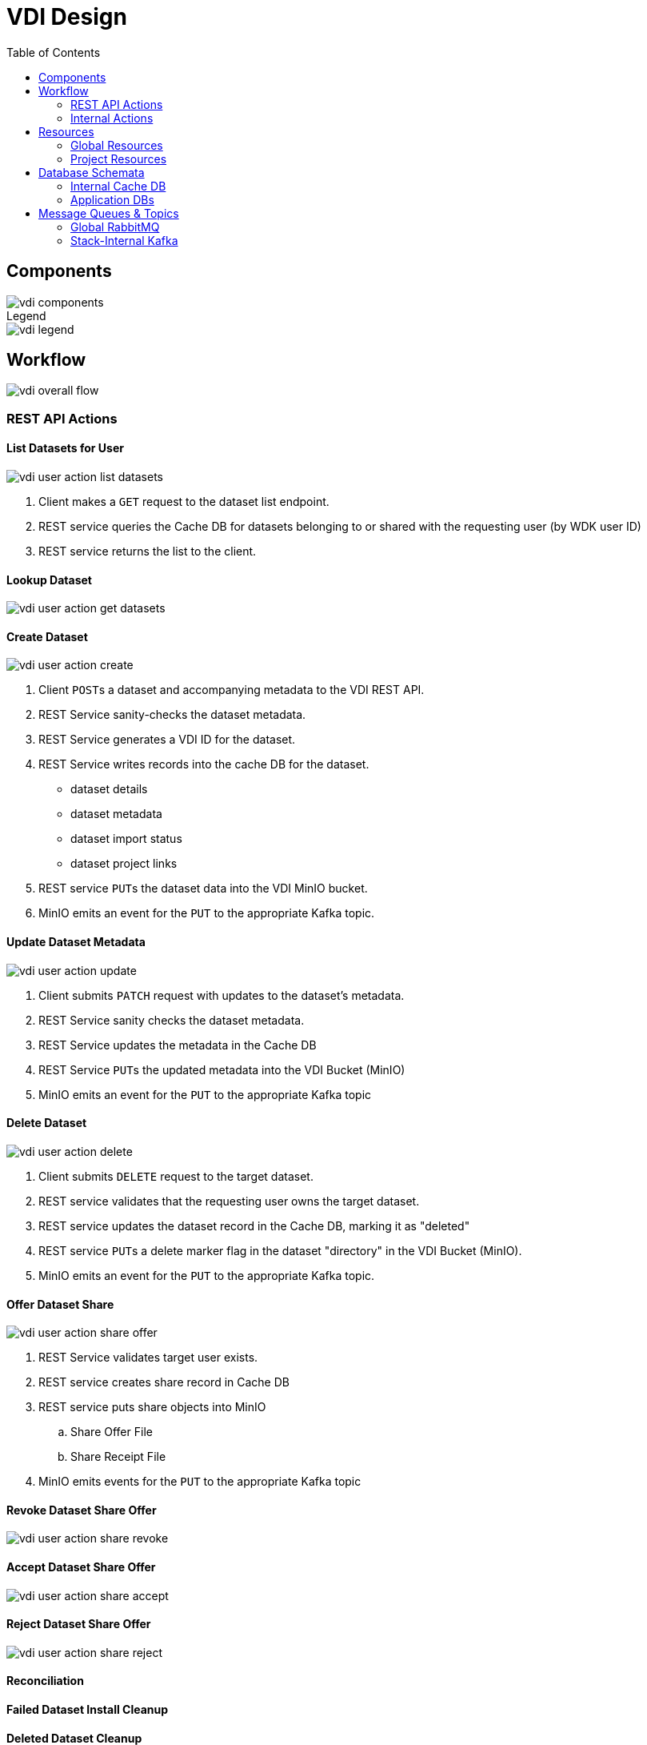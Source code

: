 = VDI Design
:icons: font
:toc: left

== Components

image::assets/vdi-components.svg[]

.Legend
--
image::assets/vdi-legend.svg[]
--

== Workflow

image::assets/vdi-overall-flow.svg[]

=== REST API Actions

==== List Datasets for User

image::assets/vdi-user-action-list-datasets.svg[]

. Client makes a `GET` request to the dataset list endpoint.
. REST service queries the Cache DB for datasets belonging to or shared with the
  requesting user (by WDK user ID)
. REST service returns the list to the client.

==== Lookup Dataset

image::assets/vdi-user-action-get-datasets.svg[]

==== Create Dataset

image::assets/vdi-user-action-create.svg[]

. Client ``POST``s a dataset and accompanying metadata to the VDI REST API.
. REST Service sanity-checks the dataset metadata.
. REST Service generates a VDI ID for the dataset.
. REST Service writes records into the cache DB for the dataset.
** dataset details
** dataset metadata
** dataset import status
** dataset project links
. REST service ``PUT``s the dataset data into the VDI MinIO bucket.
. MinIO emits an event for the ``PUT`` to the appropriate Kafka topic.

==== Update Dataset Metadata

image::assets/vdi-user-action-update.svg[]

. Client submits ``PATCH`` request with updates to the dataset's metadata.
. REST Service sanity checks the dataset metadata.
. REST Service updates the metadata in the Cache DB
. REST Service ``PUT``s the updated metadata into the VDI Bucket (MinIO)
. MinIO emits an event for the ``PUT`` to the appropriate Kafka topic

==== Delete Dataset

image::assets/vdi-user-action-delete.svg[]

. Client submits ``DELETE`` request to the target dataset.
. REST service validates that the requesting user owns the target dataset.
. REST service updates the dataset record in the Cache DB, marking it as
  "deleted"
. REST service ``PUT``s a delete marker flag in the dataset "directory" in the
  VDI Bucket (MinIO).
. MinIO emits an event for the ``PUT`` to the appropriate Kafka topic.

==== Offer Dataset Share

image::assets/vdi-user-action-share-offer.svg[]

. REST Service validates target user exists.
. REST service creates share record in Cache DB
. REST service puts share objects into MinIO
.. Share Offer File
.. Share Receipt File
. MinIO emits events for the ``PUT`` to the appropriate Kafka topic

==== Revoke Dataset Share Offer

image::assets/vdi-user-action-share-revoke.svg[]

==== Accept Dataset Share Offer

image::assets/vdi-user-action-share-accept.svg[]

==== Reject Dataset Share Offer

image::assets/vdi-user-action-share-reject.svg[]

==== Reconciliation

==== Failed Dataset Install Cleanup

==== Deleted Dataset Cleanup

=== Internal Actions

==== Import Dataset

image::assets/vdi-internal-action-import.svg[]

==== Install Dataset

==== Update Dataset Metadata

==== Soft Delete Dataset

==== Hard Delete Dataset

== Resources

=== Global Resources

==== MinIO

VDI uses a single bucket (object container) with object keys structured as if
they were filesystem paths to the target objects.  With these key/paths we
create conceptual "directories" to "contain" the dataset files.

The structure of the paths is as follows:

[source, directory-tree]
----
bucket/
  |- {owner-user-id}/
  |    |- {dataset-id}/
  |    |    |- data/
  |    |    |    |- some-data-file-1.tsv
  |    |    |    |- some-data-file-2.tsv
  |    |    |- shares/
  |    |    |    |- {recipient-user-id}/
  |    |    |    |    |- offer.json
  |    |    |    |    |- receipt.json
  |    |    |- upload/
  |    |    |    |- uploaded-dataset-file-1.png
  |    |    |    |- uploaded-dataset-file-2.xml
  |    |    |- delete-flag
  |    |    |- manifest.json
  |    |    |- meta.json
----

With this structure it is easy to reason about and crawl the contents of the
VDI bucket

==== Rabbit MQ

VDI uses RabbitMQ to listen for event messages coming from <<MinIO>> that
represent object creations and deletions within the VDI MinIO bucket.  Every
time an object is put into the bucket or deleted from the bucket an event
message is sent through RabbitMQ.

==== Oracle Account DB

==== Oracle User DB(s)

==== Oracle Application DBs

=== Project Resources

==== Apache Kafka

==== Cache DB

== Database Schemata

=== Internal Cache DB

==== `vdi.datasets`

[%header, cols="3m,1m,6"]
|===
| Column       | Type      | Comment
| dataset_id   | CHAR(32)  |
| type_name    | VARCHAR   | Name of the dataset type.
| type_version | VARCHAR   | Version for the dataset type.
| owner_id     | VARCHAR   | User ID of the owner of the dataset.  WDK user IDs will be `long` values.
| is_deleted   | BOOLEAN   | Soft delete marker.
| created      | TIMESTAMP |
|===


==== `vdi.dataset_files`

[%header, cols="3m,1m,6"]
|===
| Column     | Type     | Comment
| dataset_id | CHAR(32) |
| file_name  | VARCHAR  |
|===


==== `vdi.dataset_projects`

[%header, cols="3m,1m,6"]
|===
| Column     | Type     | Comment
| dataset_id | CHAR(32) |
| project_id | VARCHAR  |
|===


==== `vdi.dataset_metadata`

[%header, cols="3m,1m,6"]
|===
| Column      | Type     | Comment
| dataset_id  | CHAR(32) |
| name        | VARCHAR  | Name of the dataset.
| summary     | VARCHAR  | Optional summary for the dataset.
| description | VARCHAR  | Optional description of the dataset.
|===


==== `vdi.sync_control`

[%header, cols="3m,1m,6"]
|===
| Column             | Type      | Comment
| dataset_id         | CHAR(32)  |
| shares_update_time | TIMESTAMP | Timestamp of the most recent share file across all shares.
| data_update_time   | TIMESTAMP | Timestamp of the most recent data file
| meta_update_time   | TIMESTAMP | Timestamp of the meta file
|===


==== `vdi.dataset_share_offers`

[%header, cols="3m,1m,6"]
|===
| Column             | Type      | Comment
| dataset_id         | CHAR(32)  |
| recipient_id       | VARCHAR   | ID of the recipient of the share offer.
| status             | VARCHAR   | `"grant" \| "revoke"`
|===


==== `vdi.dataset_share_receipts`

[%header, cols="3m,1m,6"]
|===
| Column             | Type      | Comment
| dataset_id         | CHAR(32)  |
| recipient_id       | VARCHAR   | ID of the recipient of the share offer.
| status             | VARCHAR   | `"accept" \| "reject"`
|===


==== `vdi.import_control`

[%header, cols="3m,1m,6"]
|===
| Column             | Type      | Comment
| dataset_id         | CHAR(32)  |
| status             | VARCHAR   | `"awaiting_import" \| "importing" \| "imported" \| "failed"`
|===


=== Application DBs

== Message Queues & Topics

=== Global RabbitMQ

==== `vdi-bucket-notifications`

The `vdi-bucket-notifications` RabbitMQ queue is fed by events coming directly
from <<MinIO>> for every object that is put into the target VDI bucket or
deleted from the target VDI bucket.

.Example Object Put Event Body
[source, json]
----
{
  "EventName": "s3:ObjectCreated:Put",
  "Key": "some-other-bucket/minio.png",
  "Records": [
    {
      "eventVersion": "2.0",
      "eventSource": "minio:s3",
      "awsRegion": "",
      "eventTime": "2023-02-28T12:46:17.934Z",
      "eventName": "s3:ObjectCreated:Put",
      "userIdentity": {
        "principalId": "someToken"
      },
      "requestParameters": {
        "principalId": "someToken",
        "region": "",
        "sourceIPAddress": "127.0.0.1"
      },
      "responseElements": {
        "content-length": "0",
        "x-amz-request-id": "1747FDBDD1E65B89",
        "x-minio-deployment-id": "f143f7ea-b0c8-4c67-bd9d-452d1ec89cca",
        "x-minio-origin-endpoint": "http://172.24.0.5:9000"
      },
      "s3": {
        "s3SchemaVersion": "1.0",
        "configurationId": "Config",
        "bucket": {
          "name": "some-other-bucket",
          "ownerIdentity": {
            "principalId": "someToken"
          },
          "arn": "arn:aws:s3:::some-other-bucket"
        },
        "object": {
          "key": "minio.png",
          "size": 8114,
          "eTag": "ac052a420b148a7c055767538445f544",
          "contentType": "image/png",
          "userMetadata": {
            "content-type": "image/png"
          },
          "sequencer": "1747FDBDD219CAE5"
        }
      },
      "source": {
        "host": "127.0.0.1",
        "port": "",
        "userAgent": "MinIO (linux; amd64) minio-go/v7.0.47 MinIO Console/(dev)"
      }
    }
  ]
}
----

.Example Object Delete Event Body
[source, json]
----
{
  "EventName": "s3:ObjectRemoved:Delete",
  "Key": "some-other-bucket/minio.png",
  "Records": [
    {
      "eventVersion": "2.0",
      "eventSource": "minio:s3",
      "awsRegion": "",
      "eventTime": "2023-02-28T12:53:38.154Z",
      "eventName": "s3:ObjectRemoved:Delete",
      "userIdentity": {
        "principalId": "someToken"
      },
      "requestParameters": {
        "principalId": "someToken",
        "region": "",
        "sourceIPAddress": "127.0.0.1"
      },
      "responseElements": {
        "content-length": "155",
        "x-amz-request-id": "1747FE245132AF61",
        "x-minio-deployment-id": "f143f7ea-b0c8-4c67-bd9d-452d1ec89cca",
        "x-minio-origin-endpoint": "http://172.24.0.5:9000"
      },
      "s3": {
        "s3SchemaVersion": "1.0",
        "configurationId": "Config",
        "bucket": {
          "name": "some-other-bucket",
          "ownerIdentity": {
            "principalId": "someToken"
          },
          "arn": "arn:aws:s3:::some-other-bucket"
        },
        "object": {
          "key": "minio.png",
          "sequencer": "1747FE2451444D88"
        }
      },
      "source": {
        "host": "127.0.0.1",
        "port": "",
        "userAgent": "MinIO (linux; amd64) minio-go/v7.0.47 MinIO Console/(dev)"
      }
    }
  ]
}
----

=== Stack-Internal Kafka

==== `vdi-import-triggers`

.Message Body Schema
[source, protobuf]
----
message ImportTrigger {
  required string datasetID = 1;
  required string userID = 2;
}
----

.Example Message Body
[source, json]
----
{
  "datasetID": "bd77e09020a76cb244647ffaa2458bed",
  "userID": "123456789"
}
----

==== `vdi-import-results`

==== `vdi-install-triggers`

==== `vdi-install-results`

==== `vdi-install-meta-triggers`

.Message Body Schema
[source, protobuf]
----
message InstallMetaTrigger {
  required string datasetID = 1;
  required string userID = 2;
}
----

.Example Message Body
[source, json]
----
{
  "datasetID": "bd77e09020a76cb244647ffaa2458bed",
  "userID": "123456789"
}
----

==== `vdi-install-meta-results`

==== `vdi-soft-delete-triggers`

.Message Body Schema
[source, protobuf]
----
message SoftDeleteTrigger {
  required string datasetID = 1;
  required string userID = 2;
}
----

.Example Message Body
[source, json]
----
{
  "datasetID": "bd77e09020a76cb244647ffaa2458bed",
  "userID": "123456789"
}
----

==== `vdi-soft-delete-results`

==== `vdi-hard-delete-triggers`

==== `vdi-hard-delete-results`

==== `vdi-share-triggers`

==== `vdi-share-results`

